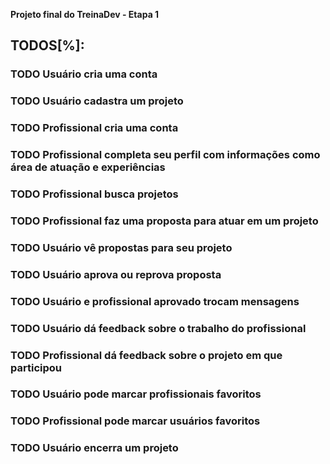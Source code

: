 
*Projeto final do TreinaDev - Etapa 1*

** TODOS[%]:
*** TODO Usuário cria uma conta
*** TODO Usuário cadastra um projeto
*** TODO Profissional cria uma conta
*** TODO Profissional completa seu perfil com informações como área de atuação e experiências
*** TODO Profissional busca projetos
*** TODO Profissional faz uma proposta para atuar em um projeto
*** TODO Usuário vê propostas para seu projeto
*** TODO Usuário aprova ou reprova proposta
*** TODO Usuário e profissional aprovado trocam mensagens
*** TODO Usuário dá feedback sobre o trabalho do profissional
*** TODO Profissional dá feedback sobre o projeto em que participou
*** TODO Usuário pode marcar profissionais favoritos
*** TODO Profissional pode marcar usuários favoritos
*** TODO Usuário encerra um projeto

